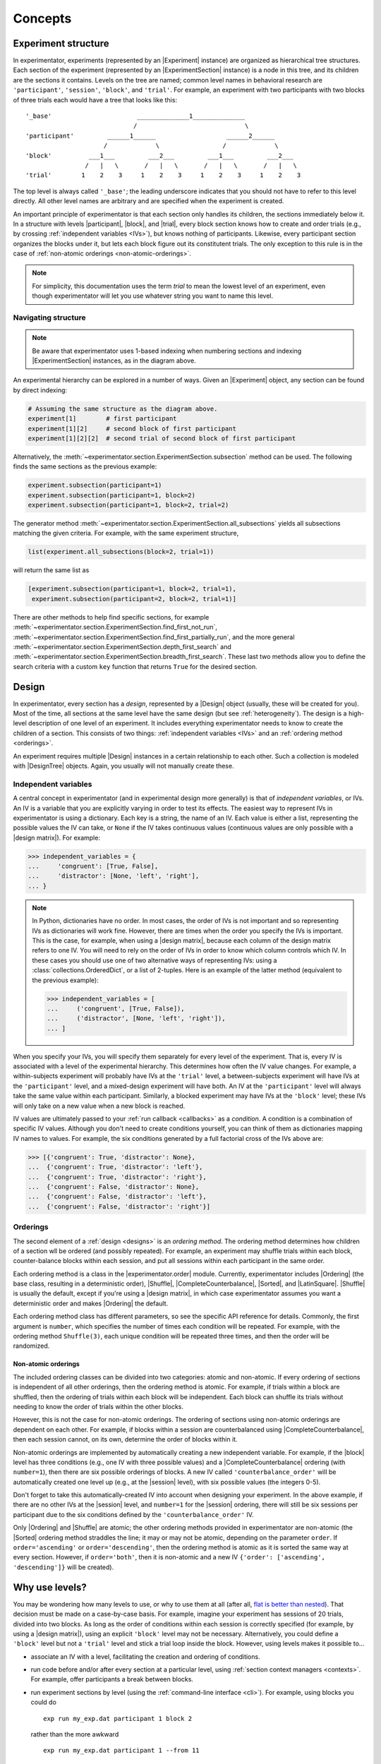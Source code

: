 .. _concepts:

================
Concepts
================

.. _structure:

Experiment structure
====================

In experimentator, experiments (represented by an |Experiment| instance) are organized as hierarchical tree structures.
Each section of the experiment (represented by an |ExperimentSection| instance)
is a node in this tree, and its children are the sections it contains.
Levels on the tree are named;
common level names in behavioral research are ``'participant'``, ``'session'``, ``'block'``, and ``'trial'``.
For example, an experiment with two participants with two blocks of three trials each would have a tree that looks like this::

   '_base'                       ______________1______________
                                /                             \
   'participant'         ______1______                   ______2______
                        /             \                 /             \
   'block'          ___1___         ___2___         ___1___         ___2___
                   /   |   \       /   |   \       /   |   \       /   |   \
   'trial'        1    2    3     1    2    3     1    2    3     1    2    3

The top level is always called ``'_base'``;
the leading underscore indicates that you should not have to refer to this level directly.
All other level names are arbitrary and are specified when the experiment is created.

An important principle of experimentator is that each section only handles its children,
the sections immediately below it.
In a structure with levels |participant|, |block|, and |trial|,
every block section knows how to create and order trials (e.g., by crossing :ref:`independent variables <IVs>`),
but knows nothing of participants.
Likewise, every participant section organizes the blocks under it,
but lets each block figure out its constitutent trials.
The only exception to this rule is in the case of :ref:`non-atomic orderings <non-atomic-orderings>`.

.. note::
   For simplicity, this documentation uses the term *trial* to mean the lowest level of an experiment,
   even though experimentator will let you use whatever string you want to name this level.

Navigating structure
--------------------

.. note::
   Be aware that experimentator uses 1-based indexing when numbering sections and indexing
   |ExperimentSection| instances, as in the diagram above.

An experimental hierarchy can be explored in a number of ways.
Given an |Experiment| object, any section can be found by direct indexing:

.. code-block:: python

   # Assuming the same structure as the diagram above.
   experiment[1]        # first participant
   experiment[1][2]     # second block of first participant
   experiment[1][2][2]  # second trial of second block of first participant

Alternatively, the :meth:`~experimentator.section.ExperimentSection.subsection` method can be used.
The following finds the same sections as the previous example:

.. code-block:: python

   experiment.subsection(participant=1)
   experiment.subsection(participant=1, block=2)
   experiment.subsection(participant=1, block=2, trial=2)

The generator method :meth:`~experimentator.section.ExperimentSection.all_subsections`
yields all subsections matching the given criteria.
For example, with the same experiment structure,

.. code-block:: python

   list(experiment.all_subsections(block=2, trial=1))

will return the same list as

.. code-block:: python

   [experiment.subsection(participant=1, block=2, trial=1),
    experiment.subsection(participant=2, block=2, trial=1)]

There are other methods to help find specific sections, for example
:meth:`~experimentator.section.ExperimentSection.find_first_not_run`,
:meth:`~experimentator.section.ExperimentSection.find_first_partially_run`,
and the more general
:meth:`~experimentator.section.ExperimentSection.depth_first_search` and
:meth:`~experimentator.section.ExperimentSection.breadth_first_search`.
These last two methods allow you to define the search criteria with a custom ``key`` function
that returns ``True`` for the desired section.

.. _designs:

Design
======

In experimentator, every section has a *design*, represented by a |Design| object
(usually, these will be created for you).
Most of the time, all sections at the same level have the same design
(but see :ref:`heterogeneity`).
The design is a high-level description of one level of an experiment.
It includes everything experimentator needs to know to create the children of a section.
This consists of two things:
:ref:`independent variables <IVs>` and an :ref:`ordering method <orderings>`.

An experiment requires multiple |Design| instances in a certain relationship to each other.
Such a collection is modeled with |DesignTree| objects.
Again, you usually will not manually create these.

.. _IVs:

Independent variables
---------------------

A central concept in experimentator (and in experimental design more generally)
is that of *independent variables*, or IVs.
An IV is a variable that you are explicitly varying in order to test its effects.
The easiest way to represent IVs in experimentator is using a dictionary.
Each key is a string, the name of an IV.
Each value is either a list, representing the possible values the IV can take,
or ``None`` if the IV takes continuous values (continuous values are only possible with a |design matrix|).
For example:

.. code-block:: python

   >>> independent_variables = {
   ...     'congruent': [True, False],
   ...     'distractor': [None, 'left', 'right'],
   ... }

.. note::
   In Python, dictionaries have no order.
   In most cases, the order of IVs is not important and so representing IVs as dictionaries will work fine.
   However, there are times when the order you specify the IVs is important.
   This is the case, for example, when using a |design matrix|, because each column of the design matrix refers to one IV.
   You will need to rely on the order of IVs in order to know which column controls which IV.
   In these cases you should use one of two alternative ways of representing IVs:
   using a :class:`collections.OrderedDict`, or a list of 2-tuples.
   Here is an example of the latter method (equivalent to the previous example):

   .. code-block:: python

      >>> independent_variables = [
      ...     ('congruent', [True, False]),
      ...     ('distractor', [None, 'left', 'right']),
      ... ]

When you specify your IVs, you will specify them separately for every level of the experiment.
That is, every IV is associated with a level of the experimental hierarchy.
This determines how often the IV value changes.
For example, a within-subjects experiment will probably have IVs at the ``'trial'`` level,
a between-subjects experiment will have IVs at the ``'participant'`` level,
and a mixed-design experiment will have both.
An IV at the ``'participant'`` level will always take the same value within each participant.
Similarly, a blocked experiment may have IVs at the ``'block'`` level;
these IVs will only take on a new value when a new block is reached.

IV values are ultimately passed to your :ref:`run callback <callbacks>` as a *condition*.
A condition is a combination of specific IV values.
Although you don't need to create conditions yourself, you can think of them as dictionaries mapping IV names to values.
For example, the six conditions generated by a full factorial cross of the IVs above are:

.. code-block:: python

   >>> [{'congruent': True, 'distractor': None},
   ...  {'congruent': True, 'distractor': 'left'},
   ...  {'congruent': True, 'distractor': 'right'},
   ...  {'congruent': False, 'distractor': None},
   ...  {'congruent': False, 'distractor': 'left'},
   ...  {'congruent': False, 'distractor': 'right'}]


.. _orderings:

Orderings
---------

The second element of a :ref:`design <designs>` is an *ordering method*.
The ordering method determines how children of a section wll be ordered (and possibly repeated).
For example, an experiment may shuffle trials within each block,
counter-balance blocks within each session,
and put all sessions within each participant in the same order.

Each ordering method is a class in the |experimentator.order| module.
Currently, experimentator includes
|Ordering| (the base class, resulting in a deterministic order),
|Shuffle|,
|CompleteCounterbalance|,
|Sorted|, and
|LatinSquare|.
|Shuffle| is usually the default, except if you're using a |design matrix|,
in which case experimentator assumes you want a deterministic order and makes |Ordering| the default.

Each ordering method class has different parameters, so see the specific API reference for details.
Commonly, the first argument is ``number``, which specifies the number of times each condition will be repeated.
For example, with the ordering method ``Shuffle(3)``,
each unique condition will be repeated three times, and then the order will be randomized.

.. _non-atomic-orderings:

Non-atomic orderings
********************

The included ordering classes can be divided into two categories: atomic and non-atomic.
If every ordering of sections is independent of all other orderings, then the ordering method is atomic.
For example, if trials within a block are shuffled, then the ordering of trials within each block will be independent.
Each block can shuffle its trials without needing to know the order of trials within the other blocks.

However, this is not the case for non-atomic orderings.
The ordering of sections using non-atomic orderings are dependent on each other.
For example, if blocks within a session are counterbalanced using |CompleteCounterbalance|,
then each session cannot, on its own, determine the order of blocks within it.

Non-atomic orderings are implemented by automatically creating a new independent variable.
For example, if the |block| level has three conditions (e.g., one IV with three possible values)
and a |CompleteCounterbalance| ordering (with ``number=1``),
then there are six possible orderings of blocks.
A new IV called ``'counterbalance_order'`` will be automatically created one level up (e.g., at the |session| level),
with six possible values (the integers 0-5).

Don't forget to take this automatically-created IV into account when designing your experiment.
In the above example, if there are no other IVs at the |session| level, and ``number=1`` for the |session| ordering,
there will still be six sessions per participant due to the six conditions defined by the ``'counterbalance_order'`` IV.

Only |Ordering| and |Shuffle| are atomic; the other ordering methods provided in experimentator are non-atomic
(the |Sorted| ordering method straddles the line; it may or may not be atomic, depending on the parameter ``order``.
If ``order='ascending'`` or ``order='descending'``,
then the ordering method is atomic as it is sorted the same way at every section.
However, if ``order='both'``, then it is non-atomic and a new IV ``{'order': ['ascending', 'descending']}``
will be created).

.. _why levels:

Why use levels?
===============

You may be wondering how many levels to use, or why to use them at all
(after all, `flat is better than nested`_).
That decision must be made on a case-by-case basis.
For example, imagine your experiment has sessions of 20 trials, divided into two blocks.
As long as the order of conditions within each session is correctly specified
(for example, by using a |design matrix|),
using an explicit ``'block'`` level may not be necessary.
Alternatively, you could define a ``'block'`` level but not a ``'trial'`` level
and stick a trial loop inside the block.
However, using levels makes it possible to...

- associate an IV with a level, facilitating the creation and ordering of conditions.
- run code before and/or after every section at a particular level, using :ref:`section context managers <contexts>`.
  For example, offer participants a break between blocks.
- run experiment sections by level (using the :ref:`command-line interface <cli>`).
  For example, using blocks you could do

  ::

     exp run my_exp.dat participant 1 block 2

  rather than the more awkward

  ::

     exp run my_exp.dat participant 1 --from 11

- index the data by level, after running the experiment, using :ref:`hierarchical indexing <indexing.hierarchical>`.
  For example, to get the third trial of the first participant's second block you could do

  .. code-block:: python

     experiment.dataframe.loc[(1, 2, 3), :]

  or to get the first trial of the second block of every participant,

  .. code-block:: python

     data.xs((2, 1), level=('block', 'trial'))

.. _flat is better than nested: http://legacy.python.org/dev/peps/pep-0020/

.. _heterogeneity:

Heterogeneous experiment structures
===================================

A final concept to explain is the difference between homogeneous and heterogeneous experiment structures.
In a homogeneous experiment, every section at the same level has the same :ref:`design <designs>`.
For example, if the first block contains ten trials and the second block contains twenty,
the experiment structure is heterogeneous.
If the order of blocks within the first session is random
but the order of blocks within the second session is counterbalanced,
the experiment structure is heterogeneous.
Even different possible IV values across sections is enough to break homogeneity.

Heterogeneous experiments are a little trickier to set up, but they are fully supported by experimentator.
See :ref:`constructing-heterogeneity`.
